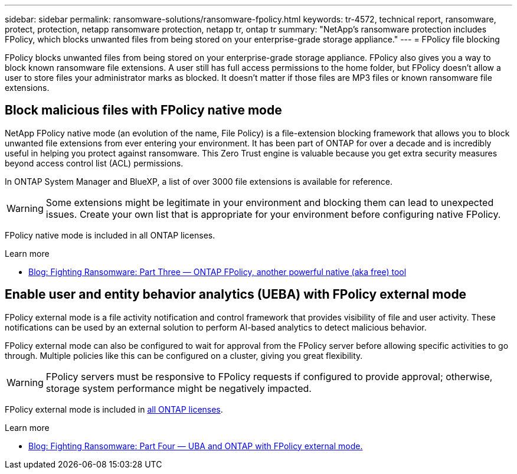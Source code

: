 ---
sidebar: sidebar
permalink: ransomware-solutions/ransomware-fpolicy.html
keywords: tr-4572, technical report, ransomware, protect, protection, netapp ransomware protection, netapp tr, ontap tr
summary: "NetApp's ransomware protection includes FPolicy, which blocks unwanted files from being stored on your enterprise-grade storage appliance."
---
= FPolicy file blocking

:icons: font
:imagesdir: ../media/

[.lead]
FPolicy blocks unwanted files from being stored on your enterprise-grade storage appliance. FPolicy also gives you a way to block known ransomware file extensions. A user still has full access permissions to the home folder, but FPolicy doesn't allow a user to store files your administrator marks as blocked. It doesn't matter if those files are MP3 files or known ransomware file extensions.

== Block malicious files with FPolicy native mode

NetApp FPolicy native mode (an evolution of the name, File Policy) is a file-extension blocking framework that allows you to block unwanted file extensions from ever entering your environment. It has been part of ONTAP for over a decade and is incredibly useful in helping you protect against ransomware. This Zero Trust engine is valuable because you get extra security measures beyond access control list (ACL) permissions.

In ONTAP System Manager and BlueXP, a list of over 3000 file extensions is available for reference.

[WARNING] 
Some extensions might be legitimate in your environment and blocking them can lead to unexpected issues. Create your own list that is appropriate for your environment before configuring native FPolicy.

FPolicy native mode is included in all ONTAP licenses.

.Learn more
* https://www.netapp.com/blog/fighting-ransomware-tools/[Blog: Fighting Ransomware: Part Three — ONTAP FPolicy, another powerful native (aka free) tool^]

== Enable user and entity behavior analytics (UEBA) with FPolicy external mode

FPolicy external mode is a file activity notification and control framework that provides visibility of file and user activity. These notifications can be used by an external solution to perform AI-based analytics to detect malicious behavior.

FPolicy external mode can also be configured to wait for approval from the FPolicy server before allowing specific activities to go through. Multiple policies like this can be configured on a cluster, giving you great flexibility.

[WARNING]
FPolicy servers must be responsive to FPolicy requests if configured to provide approval; otherwise, storage system performance might be negatively impacted.

FPolicy external mode is included in link:https://docs.netapp.com/us-en/ontap/system-admin/manage-licenses-concept.html[all ONTAP licenses^]. 

.Learn more

* https://www.netapp.com/blog/fighting-ransomware-ontap-fpolicy/[Blog: Fighting Ransomware: Part Four — UBA and ONTAP with FPolicy external mode.^]

// 2024-8-21 ontapdoc-1811